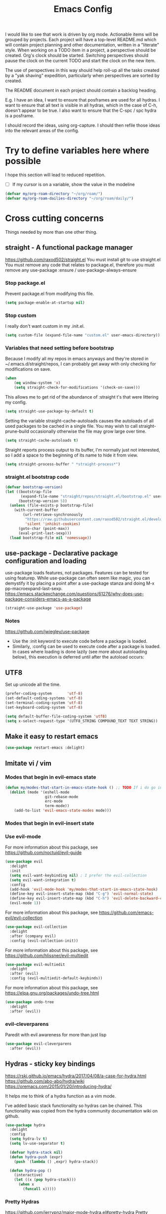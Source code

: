 #+TITLE: Emacs Config
#+PROPERTY: header-args            :noweb no-export :comments both :results silent :mkdirp no 
#+PROPERTY: header-args:emacs-lisp :tangle ~/.emacs.d/init.el 
I would like to see that work is driven by org mode.
Actionable items will be grouped by projects.
Each project will have a top-level README.md which will contain project planning and other documentation, written in a "literate" style.
When working on a TODO item in a project, a perspective should be created. Org's clock should be started. Switching perspectives should pause the clock on the current TODO and start the clock on the new item.

The use of perspectives in this way should help roll-up all the tasks created by a "yak shaving" expedition, particularly when perspectives are sorted by created.

The README document in each project should contain a backlog heading.

E.g. I have an idea, I want to ensure that posframes are used for all hydras. I want to ensure that all text is visible in all hydras, which in the case of C-h, doesn't appear to be true. I also want to ensure that the C-spc / spc hydra is a posframe.

I should record the ideas, using org-capture. I should then refile those ideas into the relevant areas of the config.

* Try to define variables here where possible
I hope this section will lead to reduced repetition.

- [ ] If my cursor is on a variable, show the value in the modeline

#+begin_src emacs-lisp
  (defvar my/org-roam-directory "~/org/roam/")
  (defvar my/org-roam-dailies-directory "~/org/roam/daily/")
#+end_src
* Cross cutting concerns
Things needed by more than one other thing.
** straight - A functional package manager
https://github.com/raxod502/straight.el
You must install git to use straight.el
You must remove any code that relates to package.el, therefore you must remove any use-package :ensure / use-package-always-ensure
*** Stop package.el
Prevent package.el from modifying this file.
#+begin_src emacs-lisp
  (setq package-enable-at-startup nil)
#+end_src
*** Stop custom
I really don't want custom in my .init.el.
#+begin_src emacs-lisp
  (setq custom-file (expand-file-name "custom.el" user-emacs-directory))
#+end_src
*** Variables that need setting before bootstrap
Because I modify all my repos in emacs anyways and they're stored in ~/.emacs.d/straight/repos, I can probably get away with only checking for modifications on save.
#+begin_src emacs-lisp
  (when
      (eq window-system 'x)
      (setq straight-check-for-modifications '(check-on-save)))
#+end_src

This allows me to get rid of the abundance of :straight t's that were littering my config.
#+begin_src emacs-lisp
  (setq straight-use-package-by-default t)
#+end_src

Setting the variable straight-cache-autoloads causes the autoloads of all used packages to be cached in a single file.
You may wish to call straight-prune-build occasionally otherwise the file may grow large over time.
#+begin_src emacs-lisp
  (setq straight-cache-autoloads t)
#+end_src

Straight reports process output to its buffer, I'm normally just not interested, so I add a space to the beginning of its name to hide it from view.
#+begin_src emacs-lisp
  (setq straight-process-buffer " *straight-process*")
#+end_src
*** straight.el bootstrap code
#+begin_src emacs-lisp
  (defvar bootstrap-version)
  (let ((bootstrap-file
         (expand-file-name "straight/repos/straight.el/bootstrap.el" user-emacs-directory))
        (bootstrap-version 5))
    (unless (file-exists-p bootstrap-file)
      (with-current-buffer
          (url-retrieve-synchronously
           "https://raw.githubusercontent.com/raxod502/straight.el/develop/install.el"
           'silent 'inhibit-cookies)
        (goto-char (point-max))
        (eval-print-last-sexp)))
    (load bootstrap-file nil 'nomessage))
#+end_src
** use-package - Declarative package configuration and loading
use-package loads features, not packages. Features can be tested for using featurep.
While use-package can often seem like magic, you can demystify it by placing a point after a use-package stanza and doing M-x pp-macroexpand-last-sexp.
https://emacs.stackexchange.com/questions/61276/why-does-use-package-considers-emacs-as-a-package
#+begin_src emacs-lisp
  (straight-use-package 'use-package)
#+end_src
*** Notes 
https://github.com/jwiegley/use-package
- Use the :init keyword to execute code before a package is loaded.
- Similarly, :config can be used to execute code after a package is loaded. In cases where loading is done lazily (see more about autoloading below), this execution is deferred until after the autoload occurs: 
** UTF8
Set up unicode all the time.
#+begin_src emacs-lisp
  (prefer-coding-system       'utf-8)
  (set-default-coding-systems 'utf-8)
  (set-terminal-coding-system 'utf-8)
  (set-keyboard-coding-system 'utf-8)

  (setq default-buffer-file-coding-system 'utf8)
  (setq x-select-request-type '(UTF8_STRING COMPOUND_TEXT TEXT STRING))
#+end_src
** COMMENT Posframe
Pop up a child frame at point, connected to its root window's buffer.
#+begin_src emacs-lisp
  (use-package posframe :delight)
#+end_src
** Make it easy to restart emacs
#+begin_src emacs-lisp
  (use-package restart-emacs :delight) 
#+end_src
** Imitate vi / vim
*** Modes that begin in evil-emacs state
#+begin_src emacs-lisp
  (defun my/modes-that-start-in-emacs-state-hook () ;; TODO If i do go into insert mode, esc should return to emacs mode instead of normal mode
    (dolist (mode '(eshell-mode
                    git-rebase-mode
                    erc-mode 
                    term-mode))
      (add-to-list 'evil-emacs-state-modes mode)))
#+end_src
*** Modes that begin in evil-insert state
*** Use evil-mode
For more information about this package, see https://github.com/noctuid/evil-guide
#+begin_src emacs-lisp
  (use-package evil
    :delight
    :init
    (setq evil-want-keybinding nil) ; I prefer the evil-collection
    (setq evil-want-integration t)
    :config
    (add-hook 'evil-mode-hook 'my/modes-that-start-in-emacs-state-hook)
    (define-key evil-insert-state-map (kbd "C-g") 'evil-normal-state)
    (define-key evil-insert-state-map (kbd "C-h") 'evil-delete-backward-char-and-join)
    (evil-mode 1))
#+end_src
For more information about this package, see https://github.com/emacs-evil/evil-collection
#+begin_src emacs-lisp
  (use-package evil-collection
    :delight
    :after (company evil)
    :config (evil-collection-init))
#+end_src
For more information about this package, see https://github.com/hlissner/evil-multiedit
#+begin_src emacs-lisp
  (use-package evil-multiedit
    :delight
    :after (evil)
    :config (evil-multiedit-default-keybinds))
#+end_src
For more information about this package, see https://elpa.gnu.org/packages/undo-tree.html
#+begin_src emacs-lisp
  (use-package undo-tree
    :delight
    :after (evil))
#+end_src
*** evil-cleverparens 
Paredit with evil awareness for more than just lisp
#+begin_src emacs-lisp
  (use-package evil-cleverparens
    :after (evil))
#+end_src
** Hydras - sticky key bindings
https://rski.github.io/emacs/hydra/2017/04/08/a-case-for-hydra.html
https://github.com/abo-abo/hydra/wiki
https://oremacs.com/2015/01/20/introducing-hydra/

It helps me to think of a hydra function as a vim mode.

I've added basic stack functionality so hydras can be chained. This functionality was copied from the hydra community documentation wiki on github.

#+begin_src emacs-lisp
  (use-package hydra 
    :delight
    :config
    (setq hydra-lv t)
    (setq lv-use-separator t)

    (defvar hydra-stack nil)
    (defun hydra-push (expr)
      (push `(lambda () ,expr) hydra-stack))

    (defun hydra-pop ()
      (interactive)
      (let ((x (pop hydra-stack)))
        (when x
          (funcall x)))))
#+end_src
*** COMMENT Hydra-posframe
https://github.com/jerrypnz/major-mode-hydra.el/issues/30
#+begin_src emacs-lisp
  (use-package hydra-posframe ;; NOTE: required hydra and posframe
    :straight (:type git :host github :repo "jerrypnz/hydra-posframe")
    :hook (after-init . hydra-posframe-enable))
#+end_src
*** Pretty Hydras
https://github.com/jerrypnz/major-mode-hydra.el#pretty-hydra
Pretty hydras is included with the major-mode-hydras feature.
Similar to the :mode-hydra keyword above, you can use :pretty-hydra keyword in use-package to create pretty hydras with commands autoloaded. 
Like :mode-hydra, it also supports omitting name and/or body. When the name is omitted, it defaults to <package>-hydra. 
**** Leader Hydra

*** Major Mode Hydras
https://github.com/jerrypnz/major-mode-hydra.el
As I use use-package, I can use the :mode-hydra keyword to create major mode hydras. 
#+begin_src emacs-lisp
  (use-package major-mode-hydra
    :custom
    (major-mode-hydra-invisible-quit-key "SPC")
    (major-mode-hydra-title-generator
	'(lambda (mode)
	   (s-concat "\n"
		     (s-repeat 10 " ")
		     (all-the-icons-icon-for-mode mode :v-adjust 0.05)
		     " "
		     (symbol-name mode)
		     " commands")))
    :bind
    ("M-SPC" . major-mode-hydra)
    )
#+end_src
*** Hydra definitions
Hydra definitions will be in 1 of 2 places. Here, or the respective mode use-package declaration.
**** Text scaling
#+begin_src emacs-lisp :noweb-ref hydra-text-scale
  (with-eval-after-load 'hydra
      (message "Defining text scale hydra")
      (defhydra my/hydra-text-scale (:color cyan)
        "scale text"
        ("j" text-scale-increase "in")
        ("k" text-scale-decrease "out")
        ("SPC" hydra-pop "back"))

      (with-eval-after-load 'major-mode-hydra
        (pretty-hydra-define+ my/hydra-leader ()
          ("Text"
           (("s" (progn 
                   (my/hydra-text-scale/body)
                   (hydra-push '(my/hydra-leader/body))) 
             "scale text"))))))
#+end_src
**** Misc
#+begin_src emacs-lisp :noweb-ref hydra-text-scale
  (with-eval-after-load 'hydra
      (message "Defining misc hydra")
      (defhydra my/hydra-misc (:color teal)
        "Misc"
        ("h" (find-file "~/Projects/home/emacs.org") "emacs.org")
        ("c" org-roam-capture "Capture")
)

      (with-eval-after-load 'major-mode-hydra
        (pretty-hydra-define+ my/hydra-leader ()
          ("Misc"
           (("v" (progn 
                   (my/hydra-misc/body)
                   (hydra-push '(my/hydra-leader/body))) 
             "Misc"))))))
#+end_src
**** Straight
#+begin_src emacs-lisp :noweb-ref hydra-straight-helper
  (with-eval-after-load 'hydra
    (message "Defining straight helper hydra")
      (defhydra hydra-straight-helper (:hint nil)
      "
      _c_heck all       |_f_etch all     |_m_erge all      |_n_ormalize all   |p_u_sh all
      _C_heck package   |_F_etch package |_M_erge package  |_N_ormlize package|p_U_sh package
      ----------------^^+--------------^^+---------------^^+----------------^^+------------||_q_uit||
      _r_ebuild all     |_p_ull all      |_v_ersions freeze|_w_atcher start   |_g_et recipe
      _R_ebuild package |_P_ull package  |_V_ersions thaw  |_W_atcher quit    |prun_e_ build"
      ("c" straight-check-all)
      ("C" straight-check-package)
      ("r" straight-rebuild-all)
      ("R" straight-rebuild-package)
      ("f" straight-fetch-all)
      ("F" straight-fetch-package)
      ("p" straight-pull-all)
      ("P" straight-pull-package)
      ("m" straight-merge-all)
      ("M" straight-merge-package)
      ("n" straight-normalize-all)
      ("N" straight-normalize-package)
      ("u" straight-push-all)
      ("U" straight-push-package)
      ("v" straight-freeze-versions)
      ("V" straight-thaw-versions)
      ("w" straight-watcher-start)
      ("W" straight-watcher-quit)
      ("g" straight-get-recipe)
      ("e" straight-prune-build)
      ("q" nil))

      (with-eval-after-load 'major-mode-hydra
	(pretty-hydra-define+ my/hydra-leader ()
	  ("Text"
	   (("S" (progn 
		   (hydra-straight-helper/body)
		   (hydra-push '(my/hydra-leader/body))) 
	     "Straight"))))))
#+end_src
**** Global org-mode
#+begin_src emacs-lisp
  (with-eval-after-load 'hydra
    (message "Defining global org mode hydra")
    (defhydra hydra-global-org (:color blue :hint nil)
      "
    Timer^^        ^Clock^         ^Capture^
    --------------------------------------------------
    s_t_art        _w_ clock in    _c_apture
     _s_top        _o_ clock out   _l_ast capture
    _r_eset        _j_ clock goto
    _p_rint
    "
      ("t" org-timer-start)
      ("s" org-timer-stop)
      ;; Need to be at timer
      ("r" org-timer-set-timer)
      ;; Print timer value to buffer
      ("p" org-timer)
      ("w" (org-clock-in '(4)))
      ("o" org-clock-out)
      ;; Visit the clocked task from any buffer
      ("j" org-clock-goto)
      ("c" org-capture)
      ("l" org-capture-goto-last-stored))

      (with-eval-after-load 'major-mode-hydra
	(pretty-hydra-define+ my/hydra-leader ()
	  ("Text"
	   (("o" (progn 
		   (hydra-global-org/body)
		   (hydra-push '(my/hydra-leader/body))) 
	     "Org"))))))
#+end_src
**** Help
#+begin_src emacs-lisp
  (with-eval-after-load 'all-the-icons
    (defvar my/help--title (all-the-icons-faicon "medkit" "Help" 1 -0.05))
                                          ; C-;     iedit-mode-toggle-on-function
    (pretty-hydra-define+ my/help (:foreign-keys warn :title my/help--title :quit-key "SPC")
      ("Help"
       (("H" help-for-help "Help for help")
        ("E" my/help-emacs/body "Learn more about Emacs")
        ("g" my/help-gnu "Learn more about Gnu")
        ("a" apropos-command)
        ("d" apropos-documentation)
        ("e" view-echo-area-messages)
        ("l" view-lossage))

       "Info"
       (("i" info)
        ("4" info-other-window "Info other window")
        ("K" Info-goto-emacs-key-command-node)
        ("F" Info-goto-emacs-command-node "Goto info node for command")
        ("S" info-lookup-symbol))

       "Help at point - something specific, normally with a default"
       (("c" describe-coding-system "Describe coding system")
        ("D" describe-input-method "Describe input method")
        ("c" describe-key-briefly)
        ("b" describe-bindings)
        ("f" describe-function)
        ("w" where-is)
        ("k" describe-key)
        ("m" describe-mode)
        ("o" describe-symbol)
        ("v" describe-variable)
        ("f" helpful-callable "callable")
        ("v" helpful-variable "variable")
        ("k" helpful-key "key")
        ("c" helpful-command "command")
        ("." helpful-at-point "thing at point")
        ("d" display-local-help "Get help at point"))))

      (pretty-hydra-define+ my/hydra-leader ()
        ("Help"
         (("h" (my/help/body)
           "Help")))))
    ;; RET     view-order-manuals
    ;; C-s     search-forward-help-for-help
#+end_src
**** Help for emacs
#+begin_src emacs-lisp
  (with-eval-after-load 'all-the-icons
    (defvar my/help-emacs--title (all-the-icons-fileicon "emacs" "Help - Emacs" 1 -0.05))

    (pretty-hydra-define+ my/help-gnu (:foreign-keys warn :title my/help-gnu--title :quit-key "SPC")
      ("Emacs"
       (("d" view-emacs-debugging "How to debug emacs")
        ("P" view-external-packages "Where to get packages")
        ("r" info-emacs-manual)
        ("P" describe-package)
        ("p" finder-by-keyword "Find packages matching a given keyword")
        ("L" describe-language-environment)
        ("h" view-hello-file)
        ("I" describe-input-method)
        ("s" describe-syntax)
        ("F" view-emacs-FAQ "FAQ")
        ("t" help-with-tutorial "Tutorial")
        ("n" view-emacs-news "News")
        ("p" view-emacs-problems "Info on known emacs problems")
        ("t" view-emacs-todo "Todos")))))
#+end_src
**** Help for gnu
#+begin_src emacs-lisp
  (with-eval-after-load 'all-the-icons
    (defvar my/help-gnu--title (all-the-icons-fileicon "gnu" "Help - Gnu" 1 -0.05))
  
    (pretty-hydra-define+ my/help-gnu (:foreign-keys warn :title my/help-gnu--title :quit-key "SPC")
      ("Gnu Project"
       (("e" about-emacs "About emacs")
        ("g" describe-gnu-project "Browse online information on the Gnu project")
        ("c" describe-copying "Describe copying")
        ("l" describe-distribution "How to get the latest emacs")
        ("w" describe-no-warranty "Warranty")))))
#+end_src
**** Get battery status
#+begin_src emacs-lisp
  (with-eval-after-load 'major-mode-hydra
    (pretty-hydra-define+ my/hydra-leader ()
      ("Battery"
       (("b" (battery)
	 "Show battery status")))))
#+end_src
**** emacs-guix
#+begin_src emacs-lisp
  (with-eval-after-load 'major-mode-hydra
    (pretty-hydra-define+ my/hydra-leader ()
      ("Guix"
       (("g" (guix-popup)
	 "Guix")))))
#+end_src
**** Notes
***** Quick Capture
An inbox for reminders of ideas or meetings that will be processed later on, or trashed.

| Add a note to a file           | org-roam-find-file        |
| Force db cache refresh         | org-roam-db-rebuild-cache |
| Link to another org document   | org-roam-insert           |
| Show backlinks to current note | org-roam                  |
| Visualize links                |                           |
| Add tag                        |                           |
| Add title                      |                           |
***** Permanent Notes 
****** Literature notes
Brief annotations on a particular source, there's a link between the source and the note.
****** Concept notes
These are independent notes, they need to be self-explanatory and detailed.

** Help
https://github.com/Wilfred/helpful
Helpful is an alternative to the built-in Emacs help that provides much more contextual information.
#+begin_src emacs-lisp
  (use-package helpful
    :delight
    :custom
    (counsel-describe-function-function #'helpful-callable)
    (counsel-describe-variable-function #'helpful-variable)
    :bind
    ([remap describe-function] . counsel-describe-function)
    ([remap describe-command] . helpful-command)
    ([remap describe-variable] . counsel-describe-variable)
    ([remap describe-key] . helpful-key)
    :pretty-hydra
    ((:color teal :quit-key "SPC")
     ("Helpful"
      ()))
    :bind ("C-h" . my/help/body))
#+end_src
** Keybinding
Use M-x describe-personal-keybindings to see keybindings set by init.el
*** Get ESC to behave consistently
#+begin_src emacs-lisp
  (global-set-key (kbd "<escape>") 'keyboard-escape-quit)
#+end_src
*** Which-key
#+begin_src emacs-lisp
  (use-package which-key
    :delight
    :config
    (setq which-key-idle-delay 0)
    (which-key-mode))
#+end_src
**** COMMENT Which-key-posframe
#+begin_src emacs-lisp
  (use-package which-key-posframe
    :config
    (which-key-posframe-mode)
    (setq which-key-posframe-poshandler 'posframe-poshandler-window-center))
#+end_src
*** General.el for key bindings
- [ ] Pressing enter on any kind of link, should follow the link, in an other window

This library plays well with evil and use-package
#+begin_src emacs-lisp
  (use-package general 
    :delight
    :config 
    (general-evil-setup t)

    (with-eval-after-load 'all-the-icons
        (defvar my/hydra-leader--title (all-the-icons-faicon "medkit" "Leader" 1 -0.05)))

    (pretty-hydra-define+ my/hydra-leader
      (:title my/hydra-leader--title :color teal :quit-key "SPC")
      ("Xref"
       (("q" hydra-pop "exit")
        ("." xref-find-definitions "Jump to definition"))))

    (general-define-key "s-SPC" 'my/hydra-leader/body)
    (mmap "SPC" 'my/hydra-leader/body)

    ;; (general-create-definer my/leader-key-def
    ;;   :keymaps '(normal insert visual emacs) 
    ;;   :prefix "SPC" 
    ;;   :global-prefix "C-SPC")

    ;; (my/leader-key-def
    ;;   ;"a" '(:ignore t :which-key "app")
    ;;   ;"b" '(:ignore t :which-key "bookmark")
    ;;   ;"c" '(:ignore t :which-key "code")
    ;;   ;"h" '(:ignore t :which-key "help")
    ;;   ;"p" '(:ignore t :which-key "project")
    ;;   "t" '(:ignore t :which-key "toggle")
    ;;   ;"v" '(:ignore t :which-key "version")
    ;;   ;"w" '(:ignore t :which-key "window") ;; TODO direct me to ctrl+w
    ;;   )
    )
#+end_src
*** Key chords
#+begin_src emacs-lisp
  (use-package key-chord
    :config
    (key-chord-mode 1)
    (key-chord-define-global "  " 'my/hydra-leader/body))
#+end_src
** Various completion functionality
https://writequit.org/denver-emacs/presentations/2017-04-11-ivy.html
https://company-mode.github.io
*** Company
Modular in-buffer completion framework.
#+begin_src emacs-lisp
  (use-package company
    :config (global-company-mode))
#+end_src
**** Company-box
A company front-end with icons
https://github.com/sebastiencs/company-box
#+begin_src emacs-lisp
  (use-package company-box 
    :hook (company-mode . company-box-mode))
#+end_src
**** COMMENT Company-posframe
https://github.com/tumashu/company-posframe
#+begin_src emacs-lisp
  (use-package company-posframe
    :hook (company-mode . company-posframe-mode) 
    :config (company-posframe-mode 1))
#+end_src
*** DONE [#B] Ivy, a generic completion mechanism for Emacs.
Ivy is for quick and easy selection from a list.
#+begin_src emacs-lisp
  (use-package ivy
    :delight
    :bind (("C-s" . swiper)
           :map ivy-minibuffer-map
           ("TAB" . ivy-alt-done)
           ("C-j" . ivy-next-line)
           ("C-k" . ivy-previous-line)
           ("C-l" . ivy-alt-done)
           :map ivy-switch-buffer-map
           ("C-d" . ivy-switch-buffer-kill)
           ("C-k" . ivy-previous-line)
           ("C-l" . ivy-done)
           :map ivy-reverse-i-search-map
           ("C-d" . ivy-reverse-i-search-kill)
           ("C-k" . ivy-previous-line))
    :custom
    (ivy-use-virtual-buffers t) ; is this interfering with perspective https://github.com/nex3/perspective-el/issues/10
    (ivy-count-format "(%d/%d) ")
    (ivy-height 25)
    :config
    (ivy-mode 1))
#+end_src

**** COMMENT Ivy-Posframe
https://github.com/tumashu/ivy-posframe
#+begin_src emacs-lisp
  (use-package ivy-posframe
    :config
    (setq ivy-posframe-height-alist '((swiper . 10)
                                      (t . 20)))
    (setq ivy-posframe-parameters '((left-fringe . 1)
                                    (right-fringe . 1)))
    (setq ivy-posframe-display-functions-alist
          '((swiper . ivy-posframe-display-at-point)
            (complete-symbol . ivy-posframe-display-at-point)
            (counsel-M-x . ivy-posframe-display-at-frame-center)
            (t . ivy-posframe-display)))
    (ivy-posframe-mode 1))
#+end_src

**** Ivy-Rich
https://github.com/Yevgnen/ivy-rich
- all-the-icons-ivy-rich-mode depends on ivy-rich and respects ivy-rich-mode.
- To display icons correctly, you should run M-x all-the-icons-install-fonts to install the necessary fonts.
- For better performance, enable all-the-icons-ivy-rich-mode before ivy-rich-mode .
- Enable other packages like counsel-projectile before enabling all-the-icons-ivy-rich-mode.
#+begin_src emacs-lisp
  (use-package all-the-icons-ivy-rich
    :delight
    :after (ivy all-the-icons counsel-projectile)
    :config 
    ;; Slow Rendering
    ;; If you experience a slow down in performance when rendering multiple icons simultaneously,
    ;; you can try setting the following variable
    (setq inhibit-compacting-font-caches t) ; May enlarge emacs memory footprint
    (all-the-icons-ivy-rich-mode 1))

  (use-package ivy-rich
    :delight
    :after (all-the-icons-ivy-rich)
    :hook (ivy-mode . ivy-rich-mode)
    :custom
    (ivy-rich-modify-columns
     'ivy-switch-buffer
     '((ivy-rich-switch-buffer-size (:align right))
       (ivy-rich-switch-buffer-major-mode (:width 20 :face error)))))
#+end_src
*** FIXME Counsel, a collection of Ivy-enhanced versions of common Emacs commands.
https://oremacs.com/2015/04/09/counsel-completion/
Counsel lives in the same repository as swiper and uses ivy too
Counsel provides some useful commands that work with ivy
- Complete Elisp at point with counsel-el.
- Complete Clojure at point with counsel-clj.
- Open a git-managed file with counsel-git.
- Describe an Elisp variable with counsel-describe-variable.
- Describe an Elisp function with counsel-describe-function.
- Look up an Elisp symbol in the info with counsel-info-lookup-symbol.
- Insert a Unicode character at point with counsel-unicode-char.
#+begin_src emacs-lisp 
  (use-package counsel
    :demand t
    :delight
    :hook (after-init . counsel-mode)
    :config (counsel-mode 1)
    :bind (;("C-h f" . counsel-describe-function)
           ;("C-h l" . counsel-find-library)
           ;("C-h u" . counsel-unicode-char)
           ;("C-h v" . counsel-describe-variable)
           ;("C-h s" . counsel-info-lookup-symbol) ; These now need adding to the helpful hydra
           ("M-x" . counsel-M-x)
           ("C-x C-f" . counsel-find-file)
           ("M-J" . counsel-switch-buffer)
           ("s-`" . counsel-linux-app)
           :map minibuffer-local-map ("C-r" . counsel-minibuffer-history)))
#+end_src
*** DONE Search
**** DONE Buffers -> Swiper, any ivy enhanced alternative to isearch
http://pragmaticemacs.com/emacs/dont-search-swipe/
#+begin_src emacs-lisp 
  (use-package swiper
    :delight
    :after (ivy)
    :bind (("C-s" . swiper)
           ("C-r" . swiper)))
#+end_src
**** DONE Filesystem
Search and replace
https://sam217pa.github.io/2016/09/11/nuclear-power-editing-via-ivy-and-ag/
http://blog.binchen.org/posts/use-wgrep-and-evil-to-replace-text-efficiently.html
#+begin_src emacs-lisp 
  (use-package ag :delight)
  (use-package wgrep :delight)
#+end_src
** UI modifications
One thing I need to consider is whether changing themes in the middle of a session impacts the rest of my UI choices
*** Line highlight
#+begin_src emacs-lisp 
  (global-hl-line-mode 1)
  (set-face-attribute 'hl-line nil 
                      :box t
                      :inverse-video nil
                      :weight 'ultra-bold)
#+end_src
*** Font
These files are needed when running guix.
#+begin_src shell
  guix install font-abattis-cantarell
  fc-list
  fc-cache -f -v
#+end_src

These fonts suit me currently.
#+begin_src emacs-lisp
    (when
        (eq window-system 'x)

      (set-face-attribute 'default nil        :font "Noto Mono" :height 110)
      (set-face-attribute 'fixed-pitch nil    :font "Noto Mono" :height 110)
      (set-face-attribute 'variable-pitch nil :font "Cantarell" :height 160 :weight 'regular)

      (use-package unicode-fonts
        :delight
        :config
        (unicode-fonts-setup)
        ; (set-fontset-font "fontset-default" nil "DejaVu Sans Mono" nil 'append)
        ; (set-face-attribute 'default nil :family "DejaVu")
        ; (set-fontset-font "fontset-startup" nil "DejaVu Sans Mono" nil 'append)
        ))

    (when
        (eq window-system 'w32)

      (set-face-attribute 'default nil        :font "Noto Mono" :height 110)
      (set-face-attribute 'fixed-pitch nil    :font "Noto Mono" :height 110)
      (set-face-attribute 'variable-pitch nil :font "-outline-Noto Serif Thin-thin-normal-normal-serif-*-*-*-*-p-*-iso10646-1" :height 160)

      (use-package unicode-fonts
        :delight
        :config
        (unicode-fonts-setup)
        ;(set-fontset-font "fontset-default" nil "-outline-Consolas-normal-r-normal-normal-14-97-96-96-c-*-iso8859-1" nil 'append)
        ;(set-face-attribute 'default nil :family "Consolas")
        ;(set-fontset-font "fontset-startup" nil "-outline-Consolas-normal-r-normal-normal-14-97-96-96-c-*-iso8859-1" nil 'append)
  ))
#+end_src
*** Theme
#+begin_src emacs-lisp
  (use-package doom-themes
    :delight
    :config
    (load-theme 'whiteboard t)
    ; (load-theme 'doom-snazzy t)
    ; (load-theme 'doom-manegarm t)
    (with-eval-after-load 'general
      (pretty-hydra-define+ my/hydra-leader ()
	("Theme"
	 (("t" counsel-load-theme "Try a theme"))))))
    ;:bind ("C-T" . doom-themes-hydra/body)
    ;:pretty-hydra
    ;((:color teal :quit-key "SPC")
    ; ("Theme"
    ;  (("t" counsel-load-theme "Try a theme"))
    ;  )))
    ;; (defvar my/theme--title (all-the-icons-faicon "medkit" "Theme" 1 -0.05))
    ;; (pretty-hydra-define my/theme (:foreign-keys warn :title my/theme--title :quit-key "SPC")
    ;;   ("Theme"
    ;;    (("t" counsel-load-theme "Try a theme")))))
#+end_src
**** Some additional themes for smart-modeline to use later
***** smart modeline atom one dark theme
#+begin_src emacs-lisp
  (use-package smart-mode-line-atom-one-dark-theme)
#+end_src
***** solarized-theme
#+begin_src emacs-lisp
  (use-package solarized-theme)
#+end_src
***** smart modeline powerline theme
#+begin_src emacs-lisp
  (use-package smart-mode-line-powerline-theme)
#+end_src
*** Modeline
**** smart modeline
#+begin_src emacs-lisp
  (use-package smart-mode-line
    :config
    (setq sml/no-confirm-load-theme t)
    (setq sml/theme 'respectful)
    (sml/setup))
#+end_src
**** mini modeline
https://github.com/kiennq/emacs-mini-modeline
#+begin_src emacs-lisp
  (use-package mini-modeline
    :after smart-mode-line
    :custom
    (mini-modeline-echo-duration 5)
    (mini-modeline-right-padding 1)
    :config
    (defvaralias 'mini-modeline-frame 'exwm-workspace--current)
    (setq mini-modeline-r-format
          '("%e" ; (:eval (number-to-string (winum-get-number)))
                 ; " "
                 ; evil-mode-line-tag
                 ; " "
                 ; mode-line-modified
                 ; mode-line-buffer-identification
                 ; " "
                 ; mode-line-position
                 (:eval (nyan-create))
                 (:eval
                  (if (featurep 'perspective)
                      (persp-current-name)
                    "neverland"))
                 ;(:eval (symbol-name major-mode))
                 ; "   "
                 ; (:eval (magit-get-current-branch))
                 ; "   "
                 ; (:eval (format-time-string "%l:%M%P"))
                 )
          mini-modeline-l-format nil)
    (mini-modeline-mode t))
#+end_src
**** COMMENT Doom
I like doom modeline https://seagle0128.github.io/doom-modeline/
#+begin_src emacs-lisp 
  (use-package doom-modeline
    :delight
    :init
    (defun my/setup-custom-doom-modeline ()
      (message "MyDOOM")
      (doom-modeline-def-modeline 'my-simple-line
        '(bar)
        '(bar))
      (doom-modeline-set-modeline 'my-simple-line 1))
    (add-hook 'doom-modeline-mode-hook 'my/setup-custom-doom-modeline)
    (doom-modeline-mode 1)
    :custom
    (doom-modeline-height 30)
    (doom-modeline-bar-width 5)
    :config
  )
#+end_src
*** Minibuffer
**** DONE eldoc-mode shows documentation in the minibuffer when writing code
http://www.emacswiki.org/emacs/ElDoc
#+begin_src emacs-lisp
  (add-hook 'emacs-lisp-mode-hook 'turn-on-eldoc-mode)
  (add-hook 'lisp-interaction-mode-hook 'turn-on-eldoc-mode)
  (add-hook 'ielm-mode-hook 'turn-on-eldoc-mode)
#+end_src
*** Nyan-mode
Just a little bit of fun, but way cooler than a scrollbar :)
#+begin_src emacs-lisp
    (use-package nyan-mode
      :delight
      :custom (nyan-wavy-trail 't)
      :config 
      (nyan-mode)
      (nyan-start-animation))
#+end_src
*** Free as much screen real-estate as possible
It's fine, the tooltip can stay, it'll display in the echo area.
#+begin_src emacs-lisp
  (tooltip-mode t)
#+end_src
I don't need scrollbars, I have nyan mode
#+begin_src emacs-lisp
  (scroll-bar-mode -1)
#+end_src
Bye bye pretty button bar, I prefer M-`
#+begin_src emacs-lisp
  (tool-bar-mode -1)
#+end_src
As above
#+begin_src emacs-lisp
  (menu-bar-mode 0) ; so long file -> menu
#+end_src
*** Bell
I'm not a big fan of noise, but I do like the visible bell
#+begin_src emacs-lisp
  (setq visible-bell t)
  (setq ring-bell-function nil) ; I wonder what other people are doing with this setting?
#+end_src
*** Cursor blinking
I find a blinking cursor can be distracting
#+begin_src emacs-lisp 
  (blink-cursor-mode 0)
#+end_src
*** Dialog boxes
I don't think dialog boxes are my style.
#+begin_src emacs-lisp
  (setq use-dialog-box nil)
#+end_src
*** Frame transparency
#+begin_src emacs-lisp
  (set-frame-parameter (selected-frame) 'alpha '(100 . 100))
  (add-to-list 'default-frame-alist '(alpha . (100 . 100)))
  (set-frame-parameter (selected-frame) 'fullscreen 'maximized)
  (add-to-list 'default-frame-alist '(fullscreen . maximized))
#+end_src
*** Icons
#+begin_src emacs-lisp
  (use-package all-the-icons
    :delight)
#+end_src
*** Line numbers
I prefer line numbers in most modes for pair programming etc.
#+begin_src emacs-lisp
  (global-display-line-numbers-mode t)
  (dolist (mode '(org-mode-hook
                  term-mode-hook
                  erc-mode-hook
                  help-mode-hook
                  speedbar-mode-hook
                  special-mode-hook
                  Info-mode-hook
                  vterm-mode-hook
                  eshell-mode-hook))
    (add-hook mode (lambda () (display-line-numbers-mode 0))))
#+end_src

#+begin_src emacs-lisp
  (defun my/hide-line-numbers (orig-fun &rest args)
    "Hide line numbers function used to be wrapped around sidebar tree buffer view."
    (display-line-numbers-mode 0)
    (apply orig-fun args))

  (defun my/show-line-numbers (orig-fun &rest args)
    "Show line numbers function used to be wrapped around sidebar tree buffer view."
    (display-line-numbers-mode 1)
    (apply orig-fun args))

  (advice-add
   'org-sidebar-tree-view-buffer
   :around
   #'my/hide-line-numbers)
#+end_src
*** Parenthesis colour matching
#+begin_src emacs-lisp 
  (use-package rainbow-delimiters
    :delight
    :hook (prog-mode . rainbow-delimiters-mode))
#+end_src
*** Highlight s-exp
https://github.com/daimrod/highlight-sexp
#+begin_src emacs-lisp 
  (use-package highlight-sexp
    :delight
    :custom ((hl-sexp-background-color "#dcdcdc")
             (hl-sexp-foreground-color 'nil)
             (hl-sexp-face 'nil))
    :hook (prog-mode . highlight-sexp-mode))
#+end_src
*** Scrolling
One line at a time.
#+begin_src emacs-lisp
  (setq mouse-wheel-scroll-amount '(1 ((shift) . 1)))
#+end_src
Don't accelerate scrolling
#+begin_src emacs-lisp
  (setq mouse-wheel-progressive-speed nil)
#+end_src
Scroll window under mouse
#+begin_src emacs-lisp
  (setq mouse-wheel-follow-mouse 't)
#+end_src
Keyboard scroll one line at a time
#+begin_src emacs-lisp
  (setq scroll-step 1)
#+end_src
*** yes/no => y/n
Kiss, right?
#+begin_src emacs-lisp
  (fset 'yes-or-no-p 'y-or-n-p)
#+end_src
*** COMMENT Posframe
Postframe can popup a frame at point.
#+begin_src emacs-lisp
  (use-package posframe)
#+end_src
** Run Emacs as a server
It also seems that due to a timing issue, it is best to run server-start after persp-mode is turned on
#+begin_src emacs-lisp
(with-eval-after-load 'perspective
  (add-hook 'persp-switch-hook #'server-start))
#+end_src
** Don't litter!
https://github.com/emacscollective/no-littering
#+begin_src emacs-lisp
  (use-package no-littering
    :config
    (setq auto-save-file-name-transforms
          `((".*" ,(no-littering-expand-var-file-name "auto-save/") t))))
#+end_src
** Recentf - Keep track of recently opened files
Recentf is a minor mode that builds a list of recently opened files. This list is is automatically saved across sessions on exiting Emacs - you can then access this list through a command or the menu.

#+begin_src emacs-lisp
  (require 'recentf)
  (add-to-list 'recentf-exclude no-littering-var-directory)
  (add-to-list 'recentf-exclude no-littering-etc-directory)
  (setq recentf-auto-cleanup 'never) ;; disable before we start recentf!
  (recentf-mode 1)
  (setq recentf-max-menu-items 100)
  (setq recentf-max-saved-items 100)
  (global-set-key "\C-x\ \C-r" 'recentf-open-files)
  (run-at-time nil (* 5 60) 'recentf-save-list)
#+end_src
* Major mode configuration
** Emacs Lisp
#+begin_src emacs-lisp
  (major-mode-hydra-define+ emacs-lisp-mode nil
    ("Eval"
     (("b" eval-buffer "buffer")
      ("e" eval-defun "defun")
      ("r" eval-region "region"))
     "REPL"
     (("I" ielm "ielm"))
     "Test"
     (("t" ert "prompt")
      ("T" (ert t) "all")
      ("F" (ert :failed) "failed"))
     "Doc"
     (("d" helpful-at-point "thing-at-pt")
      ("f" describe-function "function")
      ("v" describe-variable "variable")
      ("i" info-lookup-symbol "info lookup"))))
#+end_src
** PDF tools
https://github.com/politza/pdf-tools
http://pragmaticemacs.com/emacs/view-and-annotate-pdfs-in-emacs-with-pdf-tools/
#+begin_src emacs-lisp
  (use-package pdf-tools
    :delight
    ; :straight `,(if (eq window-system 'x) '(:type built-in) 't)
    :straight (:type built-in)
    :magic ("%PDF" . pdf-view-mode)
    :config
    ;; initialise
    (pdf-tools-install :no-query)
    ;; open pdfs scaled to fit page
    (setq-default pdf-view-display-size 'fit-page)
    ;; automatically annotate highlights
    (setq pdf-annot-activate-created-annotations t)
    ;; use normal isearch
    (define-key pdf-view-mode-map (kbd "C-s") 'isearch-forward))
#+end_src
** CSV mode
https://elpa.gnu.org/packages/csv-mode.html
#+begin_src emacs-lisp
  (use-package csv-mode
    :delight
    ;:straight (:type built-in)
  )
#+end_src
* Minor mode configuration
** Perspective.el
 The most important thing when working on multiple things is to maintain perspective!
 https://github.com/nex3/perspective-el
 #+begin_quote
 Each perspective has its own buffer list and its own window layout. This makes it easy to work on many separate projects without getting lost in all the bffers. Switching to a perspective activates its window configuration, and when in a perspective, only its buffers are available (by default).

 Each emacs frame has a distinct list of perspectives.

 Perspective supports saving its state to a file, so long-lived work sessions may be saved and recovered as needed.
 #+end_quote

 #+begin_src emacs-lisp
   (use-package perspective
     :bind-keymap ("C-c p" . perspective-map)
     :delight
     :custom
     (persp-sort 'created)
     (persp-interactive-completion-function 'ivy-completing-read) ; breaks persp-sort
     (persp-state-default-file "perspective")
     :init
     ;(add-hook 'before-init-hook #'persp-state-load)
     :config
     (require 'bs)
     (persp-mode) ; To activate perspective use (persp-mode). This creates a single default main perspective
     (add-hook 'kill-emacs-hook #'persp-state-save)
     :bind (("C-x C-b" . (lambda (arg)
                           (interactive "P")
                           (if (fboundp 'persp-bs-show)
                               (persp-bs-show arg)
                             (bs-show "all")))) ; If given a prefix, show all
            ("C-x b" . persp-counsel-switch-buffer) ; counsel shows a preview of the buffer to switch to
            ("C-x k" . persp-kill-buffer*)))
 #+end_src
*** Something recommended by perspective
 #+begin_src emacs-lisp
   (setq display-buffer-alist
         '((".*" (display-buffer-reuse-window display-buffer-same-window))))

   (setq display-buffer-reuse-frames t)         ; reuse windows in other frames
   (setq even-window-sizes nil)                 ; display-buffer: avoid resizing
 #+end_src
* EmacSQL
https://github.com/skeeto/emacsql
#+begin_src emacs-lisp
  (use-package emacsql
    :delight
    :straight (:built-in t))
#+end_src
#+begin_src emacs-lisp
  (use-package emacsql-sqlite
    :delight
    :straight (:built-in t))
#+end_src
* Git / version management / magit
https://lists.gnu.org/archive/html/emacs-devel/2016-01/msg01802.html
#+begin_src emacs-lisp 
  (use-package magit
    :delight
    :custom (magit-display-buffer-function #'magit-display-buffer-same-window-except-diff-v1)
    :config
    (start-process "git-fsck" nil "git" "git" "config" "--global" "transfer.fsckObjects" "true") 
    ;(start-process "git-config-email" nil "git" "git" "config" "--global" "user.email" "user@example.com") 
    ;(start-process "git-config-email" nil "git" "git" "config" "--global" "user.name" "user")
    ;(my/leader-key-def "m" '(magit :which-key "magit"))

    (with-eval-after-load 'general
      (pretty-hydra-define+ my/hydra-leader ()
	("Magit"
	 (("m" (magit-status)
	   "Status"))))))
#+end_src
** TODO Forge
[ ] Ensure forge is loaded from guix on guix systems
https://github.com/magit/forge
#+begin_src emacs-lisp
  (use-package forge 
    :delight
    ;:straight (:built-in t)
    :after (magit)) ; create a token on github and put it in .authinfo
#+end_src
** TODO evil-magit
#+begin_src emacs-lisp
  ; (use-package evil-magit :after magit)
#+end_src
** TODO ghub
#+begin_src emacs-lisp
  ; (use-package ghub
  ; )
#+end_src
** TODO magit-todos
* Projects / Projectile / Play nicely with projects
https://docs.projectile.mx/en/latest/
#+begin_src emacs-lisp 
  (use-package projectile
    :bind-keymap ("C-c P" . projectile-command-map)
    :delight
    :custom ((projectile-completion-system 'ivy))
    :init
    (when (file-directory-p "~/projects")
      (setq projectile-project-search-path '("~/projects")))

    (when (eq (framep-on-display) 'w32)
      (setq projectile-project-search-path '("c:/projects")))

    (setq projectile-switch-project-action #'projectile-dired)
    :config (projectile-mode))

#+end_src
#+begin_src emacs-lisp
  (use-package counsel-projectile
    :delight
    :after (counsel projectile)
    :config (counsel-projectile-mode))
#+end_src
** DONE If I switch projects, all the workspaces should reflect that too
And the window focus and the buffer positions etc.
https://github.com/bbatsov/persp-projectile
#+begin_src emacs-lisp
  (use-package persp-projectile
    :delight
    :after (perspective projectile)
    ;:config (persp-mode)
)
#+end_src
* configure projectile, perspective, persp-projectile and maybe shackle too.
* Org-mode
#+begin_src emacs-lisp
  (use-package org
    :delight
    :straight (:type built-in)
    :preface
    (defun my/org-mode-setup ()
      (org-indent-mode) ; indent text according to outline structure
      (variable-pitch-mode 1) ; UI - use variable pitch fonts
      (auto-fill-mode 0) ; don't automatically break lines exceeding current-fill-column
      (visual-line-mode 1) ; instead of breaking lines exceeding current-fill-column, visually wrap them
      <<faces-org>>
      <<org-agenda-files>>
      <<org-refile-targets>>
      )
    :hook ((org-mode . my/org-mode-setup))
    ;:mode "\\.org\\'"
    :mode-hydra 
    (org-mode
     ("Clock"
      (("t" org-timer-start)
       ("s" org-timer-stop)
       ;; Need to be at timer
       ("r" org-timer-set-timer)
       ;; Print timer value to buffer
       ("p" org-timer)
       ("w" (org-clock-in '(4)))
       ("o" org-clock-out)
       ;; Visit the clocked task from any buffer
       ("j" org-clock-goto)
       ("c" org-capture)
       ("l" org-capture-goto-last-stored))))
    :custom
    (org-catch-invisible-edits 'smart)
    <<custom-org-babel>>
    <<custom-org-ui>>
    <<custom-org-diary>>
    <<custom-org-notes>>
  )
#+end_src
** TODO [#A] org-roam
https://www.orgroam.com/manual.html
Installation
#+begin_src emacs-lisp
  (use-package org-roam
    :delight
    :init (setq org-roam-directory my/org-roam-directory)
    :hook (after-init . org-roam-mode)
    :config
    (setq org-roam-dailies-directory my/org-roam-dailies-directory)
  
    <<org-roam-daily-templates>>
    (make-org-roam-doctor-checker
     :name 'org-roam-doctor-broken-links
     :description "Fix broken links."
     :actions '(("d" . ("Unlink" . org-roam-doctor--remove-link))
                ("r" . ("Replace link" . org-roam-doctor--replace-link))
                ("R" . ("Replace link (keep label)" . org-roam-doctor--replace-link-keep-label)))))
#+end_src
*** I'll need a way for quickly capturing ideas.
- [ ] https://takeonrules.com/2020/12/08/revisiting-hydra-menu-for-org-roam-lookup-in-emacs/
Progfolio/doct

Everything starts with an idea.
I can either use org-capture (org)Capture
or, (org-roam)Daily-notes
Either way, this will be an inbox for processing later. In a gtd sense.
I'm going to lean towards using org-roam for things like capture templates.
#+begin_src emacs-lisp :noweb-ref org-roam-daily-templates
  (setq org-roam-dailies-capture-templates
        '(("d" "default" entry
           #'org-roam-capture--get-point
           "* %?"
           :file-name "daily/%<%Y-%m-%d>"
           :head "#+title: %<%Y-%m-%d>\n\n")
          ("m" "meeting" entry
           #'org-roam-capture--get-point
           "* %?"
           :file-name "daily/%<%Y-%m-%d>"
           :head "#+meeting: %<%Y-%m-%d>\n"
           :olp ("Meeting notes"))
          ("l" "lab" entry
           #'org-roam-capture--get-point
           "* %?"
           :file-name "daily/%<%Y-%m-%d>"
           :head "#+title: %<%Y-%m-%d>\n"
           :olp ("Lab notes"))
          ("j" "journal" entry
           #'org-roam-capture--get-point
           "* %?"
           :file-name "daily/%<%Y-%m-%d>"
           :head "#+title: %<%Y-%m-%d>\n"
           :olp ("Journal"))))
#+end_src
  
*** I'll need a way for Permanently storing notes 
Permanent notes are split into 2 categories
- literature notes
- concept notes
*** 

** DONE Agenda / Super Agenda
*** TODO [#A] These are the files that are used to build the agenda
https://orgmode.org/manual/Agenda-Files.html#Agenda-Files
The files to be used for the agenda display
#+begin_src emacs-lisp :noweb-ref org-agenda-files
  (setq org-agenda-files
        (append 
         '("~/org/agenda")
         `(,my/org-roam-directory)
         `(,my/org-roam-dailies-directory)
         (file-expand-wildcards "~/Projects/*/*.org") ;FIXME, projects will differ on other boxes, link this to projectile instead of hard-coding
         (file-expand-wildcards "~/*/*.org")))
#+end_src
*** TODO Diary file
Name of the file in which one's personal diary of dates is kept.
   File to which to add new entries with the ‘i’ key in agenda and calendar.
#+begin_src emacs-lisp :noweb-ref custom-org-diary :tangle no
  (org-agenda-diary-file "~/org/diary")
#+end_src
*** TODO org-super-agenda
This does not collect items, it only groups items that are collected by Org Agenda or org-ql
https://github.com/alphapapa/org-super-agenda
https://github.com/alphapapa/org-super-agenda/blob/master/examples.org
#+begin_src emacs-lisp
  (use-package org-super-agenda
    :delight
    ;:hook (org-mode . org-super-agenda-mode)
    :custom
    (org-super-agenda-groups
     '(;; Each group has an implicit boolean OR operator between its selectors.
       (:name "Today"  ; Optionally specify section name
              :time-grid t  ; Items that appear on the time grid
              :todo "TODAY")  ; Items that have this TODO keyword
       (:name "Important"
              ;; Single arguments given alone
              :tag "bills"
              :priority "A")
       ;; Set order of multiple groups at once
       (:order-multi (2 (:name "Shopping in town"
                               ;; Boolean AND group matches items that match all subgroups
                               :and (:tag "shopping" :tag "@town"))
                        (:name "Food-related"
                               ;; Multiple args given in list with implicit OR
                               :tag ("food" "dinner"))
                        (:name "Personal"
                               :habit t
                               :tag "personal")
                        (:name "Space-related (non-moon-or-planet-related)"
                               ;; Regexps match case-insensitively on the entire entry
                               :and (:regexp ("space" "NASA")
                                             ;; Boolean NOT also has implicit OR between selectors
                                             :not (:regexp "moon" :tag "planet")))))
       ;; Groups supply their own section names when none are given
       (:todo "WAITING" :order 8)  ; Set order of this section
       (:todo ("SOMEDAY" "TO-READ" "CHECK" "TO-WATCH" "WATCHING")
              ;; Show this group at the end of the agenda (since it has the
              ;; highest number). If you specified this group last, items
              ;; with these todo keywords that e.g. have priority A would be
              ;; displayed in that group instead, because items are grouped
              ;; out in the order the groups are listed.
              :order 9)
       (:priority<= "B"
                    ;; Show this section after "Today" and "Important", because
                    ;; their order is unspecified, defaulting to 0. Sections
                    ;; are displayed lowest-number-first.
                    :order 1)
       ;; After the last group, the agenda will display items that didn't
       ;; match any of these groups, with the default order position of 99
       :config
       (org-super-agenda-mode)
  )))
#+end_src
** TODO Re-filing
#+begin_src emacs-lisp :noweb-ref org-refile-targets
  (setq org-refile-targets
        '((nil :maxlevel . 1)
          (org-agenda-files :maxlevel .1)))
#+end_src
** TODO Export
** TODO Modules
** TODO org-noter
#+begin_src emacs-lisp
  (use-package org-noter
    :delight)
#+end_src
*** TODO Notes
#+begin_src emacs-lisp :noweb-ref custom-org-notes :tangle no
  (org-agenda-default-notes-file "~/org/notes")
#+end_src
** TODO org-babel
*** DONE Don't confirm
#+begin_src emacs-lisp
  (setq org-confirm-babel-evaluate nil)
#+end_src
*** TODO Languages
I'd like to be able to see results from shell scripts etc. in my org buffers
#+begin_src emacs-lisp :noweb-ref custom-org-babel :tangle no
  (org-babel-load-languages
   '(
     ;; (Awk . t)
     ;; (C . t)
     ;; (Ditaa . t)
     ;; (Dot . t)
     (emacs-lisp . t)
     ;; (Java . t)
     ;; (Javascript . t)
     ;; (Lisp . t)
     ;; (Python . t)
     ;; (PlantUml . t)
     ;; (Ruby . t)
     ;; (Scheme . t)
     (shell . t)
     ;; (SQL . t)
     ;; (Sqlite . t)
     ))
#+end_src
*** DONE Templates
Org mode template keywords, like 

| Example | Result                 |
|---------+------------------------|
| <el     | #+begin_src emacs-lisp |
| <sh     | #+begin_src shell      |
| <I      | #+include: "guix.org"  |
| <L      | #+latex:               |
| <H      | #+html:                |
| <A      | #+ascii:               |
| <i      | #+index:               |

#+begin_src emacs-lisp
  (use-package org-tempo
    :delight
    :straight (:type built-in)
    :config
    (add-to-list 'org-structure-template-alist '("sh" . "src shell"))
    (add-to-list 'org-structure-template-alist '("el" . "src emacs-lisp"))
    (add-to-list 'org-structure-template-alist '("py" . "src python")))
#+end_src
*** DONE Async
When I'm running those blocks, I'd like the option for them to run async
#+begin_src emacs-lisp
  (use-package ob-async
    :delight
    :config
    (setq ob-async-no-async-languages-alist '("ipython")))
#+end_src
** TODO org-sidebar
#+begin_src emacs-lisp
  (use-package org-sidebar
    :delight
    :preface
    (defun my/org-today-sidebar (source-buffer)
      (let ((display-buffer
             (generate-new-buffer (format "TODAY org-sidebar<%s>" (buffer-name source-buffer))))
            (title (propertize (concat "Today's deadlines in: " (buffer-name source-buffer))
                               'help-echo "Items to-do today")))
        (with-current-buffer display-buffer
          (setf org-sidebar-source-buffer source-buffer))
        (save-window-excursion
          ;; `org-ql-search' displays the buffer, but we don't want to do that here.
          (org-ql-search source-buffer
            '(and (not (done))
                  (or (scheduled :to today) (deadline :to today))) ; should be scheduled today / deadline today
	  
            :narrow t
            :sort '(priority date)
            :super-groups '((:auto-todo))
            :buffer display-buffer
            :title title))
        display-buffer))
  
    ;; (defun my/org-today-sidebar ()
    ;; "Show my Org Today Sidebar."
    ;; (interactive)
    ;; (org-sidebar
    ;; :sidebars (make-org-sidebar
    ;; 		:name "Today"
    ;; 		:description "Today items"
    ;; 		:items (org-ql (org-agenda-files)
    ;; 			(and (not (done))
    ;; 				(or (deadline auto)
    ;; 				    (scheduled :to today)))
    ;; 			:action element-with-markers)
    ;; 		:super-groups '((:time-grid t)
    ;; 				(:name "Overdue" :scheduled past :deadline past)
    ;; 				(:name "Due today" :scheduled today :deadline today)
    ;; 				(:tag "bills")
    ;; 				(:priority "A")
    ;; 				(:name "Non-tasks"
    ;; 					:todo nil)))))
  
    :custom
    (org-sidebar-side 'left)
    (org-sidebar-default-fns '(org-sidebar-tree-view-buffer
                               my/org-today-sidebar
                               org-sidebar--upcoming-items
                               org-sidebar--todo-items))
    :bind (([M-tab] . org-sidebar-toggle))
                                          ; :hook (org-mode . my/org-today-sidebar)
  )
#+end_src
** TODO [#A] Drill
** TODO Habit
** TODO Journal
** TODO org-ref
https://github.com/jkitchin/org-ref
** UI Tweaks
*** Customisations
#+begin_src emacs-lisp :noweb-ref custom-org-ui :tangle no
  (org-ellipsis " ➠")
  (org-hide-emphasis-markers t)
  (evil-auto-indent nil)
  (org-src-window-setup 'current-window) ; open org-src blocks in current window
#+end_src
*** Faces
    TIP: use describe-face org- if you think something isn't looking its best
**** Replace list hyphen with dot
#+begin_src emacs-lisp :noweb-ref faces-org :tangle no
  (font-lock-add-keywords 'org-mode
                          '(("^ *\\([-]\\) "
                             (0 (prog1 () (compose-region (match-beginning 1) (match-end 1) "*"))))))
#+end_src
**** Ensure code blocks etc use fixed width fonts
#+begin_src emacs-lisp :noweb-ref faces-org :tangle no
  (progn
    (set-face-attribute 'org-block nil :inherit 'fixed-pitch :background "grey")
    (set-face-attribute 'org-code nil :inherit '(shadow fixed-pitch))
    (set-face-attribute 'org-indent nil :inherit '(org-hide fixed-pitch))
    (set-face-attribute 'org-verbatim nil :inherit '(shadow fixed-pitch))
    (set-face-attribute 'org-special-keyword nil :inherit '(font-lock-comment-face fixed-pitch))
    (set-face-attribute 'org-meta-line nil :inherit '(font-lock-comment-face fixed-pitch))
    (set-face-attribute 'org-checkbox nil :inherit 'fixed-pitch)
    (set-face-attribute 'org-table nil :weight 'semi-bold :inherit 'fixed-pitch)

    (set-face-attribute 'org-level-1 nil :height 1.75)
    (set-face-attribute 'org-level-2 nil :height 1.5)
    (set-face-attribute 'org-level-3 nil :height 1.25)
    (set-face-attribute 'org-level-4 nil :height 1.1)

    (set-face-attribute 'org-document-title nil :height 2.0)
  )
#+end_src
*** Bullets
#+begin_src emacs-lisp
  (use-package org-bullets
    :delight
    :after org
    :hook (org-mode . org-bullets-mode)
    :custom (org-bullets-bullet-list '("➊" "➋" "➌" "➍" "➎" "➏" "➐" "➑" "➒")))
#+end_src
** TODO org-download
#+begin_src emacs-lisp
  (use-package org-download
    :delight
    :after org
    :bind
    (:map org-mode-map
          (("s-Y" . org-download-screenshot)
           ("s-y" . org-download-yank))))
#+end_src
* notdeft
Could be used to search org-roam notes
https://tero.hasu.is/notdeft/
* A dashboard
https://github.com/emacs-dashboard/emacs-dashboard 

This is the first thing I see when I switch on my laptop. I would like it to be very focussed.

Ideally, I would see a welcome message, goals according to priority

- [ ] No need for a logo
- [ ] No need for a welcome message
- [ ] Goals clearly visible
- [ ] Tasks, prioritised and visible
- [ ] Upcoming appointments
- [ ] Maybe emacs packages loaded message
- [ ] Maybe links to my site or github
** Inhibit the standard emacs startup screen
This will show Dashboard in frames created with emacsclient -c

#+begin_src emacs-lisp
  (setq initial-buffer-choice (lambda () (get-buffer "*dashboard*")))
#+end_src
** Configure the dashboard
#+begin_src emacs-lisp
  (use-package dashboard
    :delight
    :custom (dashboard-page-separator "\n\n\n")
    :config
    (dashboard-setup-startup-hook)
    (setq dashboard-items '((agenda . 10)
                            (recents . 10)
                            (registers . 10)))
    (setq dashboard-set-init-info t)
    (setq dashboard-week-agenda t)
    (setq dashboard-org-agenda-categories '("Tasks" "Appointments"))
    (setq dashboard-filter-agenda-entry 'dashboard-filter-agenda-by-time)
    (setq dashboard-set-heading-icons t)
    (setq dashboard-set-file-icons t)
    (setq dashboard-set-footer nil))
#+end_src
** Create a shortcut function to switch to the dashboard
#+begin_src emacs-lisp
  (defun my/dashboard-switch ()
    "Switch to dashboard and refresh content"
    (interactive)
    (persp-switch-to-buffer "*dashboard*")
    (dashboard-refresh-buffer))

  (with-eval-after-load 'general
    (pretty-hydra-define+ my/hydra-leader ()
      ("Dashboard"
       (("D" (my/dashboard-switch)
         "Goto *dashboard*")))))
#+end_src
* Flashcards
https://orgmode.org/worg/org-contrib/org-drill.html
#+begin_src emacs-lisp 
  (use-package org-drill
    :delight
    :config
    (setq org-drill-add-random-noise-to-intervals-p t))
#+end_src
* eReader
https://depp.brause.cc/nov.el/
#+begin_src emacs-lisp 
(use-package nov
  :delight
  :config
  (add-to-list 'auto-mode-alist '("\\.epub\\'" . nov-mode))
  (setq nov-text-width 63))
#+end_src
** TODO Make nov behave like info
  Key  Purpose    
  [ and ]  Previous / next node    
  l and r  Go back / forward in history    
  n and p  Previous / next sibling node    
  u  Goes up one level to a parent node    
  SPC  Scroll one screen at a time    
  TAB  Cycles through cross-references and links    
  RET  Opens the active link    
  m  Prompts for a menu item name and opens    
    it    
  q  Closes the info browser    
* Programming
** Lisp
*** Handle the parenthesis with style
Paredit makes handling lisp expressions much, much easier
Cheatsheet: http://www.emacswiki.org/emacs/PareditCheatsheet
#+begin_src emacs-lisp 
  (use-package paredit
    :delight
    :hook ((emacs-lisp-mode
            eval-expression-minibuffer-setup
            ielm-mode
            clojure-mode
            lisp-mode
            lisp-interaction-mode
            scheme-mode
            geiser-repl-mode) 
           . enable-paredit-mode)) 
#+end_src
*** TODO Clojure (for the brave!)
#+begin_src emacs-lisp 
  ;; key bindings and code colorization for Clojure
  ;; "When several buffers visit identically-named files,
  ;; Emacs must give the buffers distinct names. The usual method
  ;; for making buffer names unique adds ‘<2>’, ‘<3>’, etc. to the end
  ;; of the buffer names (all but one of them).
  ;; The forward naming method includes part of the file's directory
  ;; name at the beginning of the buffer name
  ;; https://www.gnu.org/software/emacs/manual/html_node/emacs/Uniquify.html
  ;; (use-package uniquify
  ;; :config
  ;; (setq uniquify-buffer-name-style 'forward))

  ;; https://github.com/clojure-emacs/clojure-mode
  ;; syntax hilighting for midje
  (use-package clojure-mode
    :delight
    :config
    (lambda ()
      (setq inferior-lisp-program "lein repl")
      (font-lock-add-keywords
       nil
       '(("(\\(facts?\\)"
          (1 font-lock-keyword-face))
         ("(\\(background?\\)"
          (1 font-lock-keyword-face))))
      (define-clojure-indent (fact 1))
      (define-clojure-indent (facts 1))
      (rainbow-delimiters-mode)))

  ;; extra syntax highlighting for clojure
  (use-package clojure-mode-extra-font-locking)

  ;; integration with a Clojure REPL
  ;; https://github.com/clojure-emacs/cider
  (use-package cider
    :delight
    :config
    ;; provides minibuffer documentation for the code you're typing into the repl
    (add-hook 'cider-mode-hook 'eldoc-mode)

    ;; go right to the REPL buffer when it's finished connecting
    (setq cider-repl-pop-to-buffer-on-connect t)

    ;; When there's a cider error, show its buffer and switch to it
    (setq cider-show-error-buffer t)
    (setq cider-auto-select-error-buffer t)

    ;; Where to store the cider history.
    (setq cider-repl-history-file "~/.emacs.d/cider-history")

    ;; Wrap when navigating history.
    (setq cider-repl-wrap-history t)

    ;; enable paredit in your REPL
    (add-hook 'cider-repl-mode-hook 'paredit-mode)

    ;; Use clojure mode for other extensions
    (add-to-list 'auto-mode-alist '("\\.edn$" . clojure-mode))
    (add-to-list 'auto-mode-alist '("\\.boot$" . clojure-mode))
    (add-to-list 'auto-mode-alist '("\\.cljs.*$" . clojure-mode))
    (add-to-list 'auto-mode-alist '("lein-env" . enh-ruby-mode))
    ;; key bindings
    ;; these help me out with the way I usually develop web apps
  (defun cider-start-http-server ()
    (interactive)
    (cider-load-current-buffer)
    (let ((ns (cider-current-ns)))
      (cider-repl-set-ns ns)
      (cider-interactive-eval (format "(println '(def server (%s/start))) (println 'server)" ns))
      (cider-interactive-eval (format "(def server (%s/start)) (println server)" ns))))

  (defun cider-refresh ()
    (interactive)
    (cider-interactive-eval (format "(user/reset)")))

  (defun cider-user-ns ()
    (interactive)
    (cider-repl-set-ns "user"))

  (eval-after-load 'cider
    '(progn
       (define-key clojure-mode-map (kbd "C-c C-v") 'cider-start-http-server)
       (define-key clojure-mode-map (kbd "C-M-r") 'cider-refresh)
       (define-key clojure-mode-map (kbd "C-c u") 'cider-user-ns)
       (define-key cider-mode-map (kbd "C-c u") 'cider-user-ns))))
#+end_src
*** Play nice with html
Edit html like paredit
#+begin_src emacs-lisp 
  (use-package tagedit
    :delight)
#+end_src
* org-webring
* bufler.el
* show unstaged changes in the fringe
* COMMENT proced
https://www.emacswiki.org/emacs/ProcEd
* Emacs rocks episode 11
https://github.com/swank-js/swank-js
* COMMENT EAF
https://emacsconf.org/2020/talks/34/
#+begin_src emacs-lisp
  (use-package eaf
    ;:load-path "~/.emacs.d/site-lisp/emacs-application-framework" ; Set to "/usr/share/emacs/site-lisp/eaf" if installed from AUR
    :init
    (use-package epc :defer t)
    (use-package ctable :defer t)
    (use-package deferred :defer t)
    (use-package s :defer t)
    :custom
    (eaf-browser-continue-where-left-off t)
    :config
    (eaf-setq eaf-browser-enable-adblocker "true")
    (eaf-bind-key scroll_up "C-n" eaf-pdf-viewer-keybinding)
    (eaf-bind-key scroll_down "C-p" eaf-pdf-viewer-keybinding)
    (eaf-bind-key take_photo "p" eaf-camera-keybinding)
    (eaf-bind-key nil "M-q" eaf-browser-keybinding)) ;; unbind, see more in the Wiki
#+end_src
* COMMENT EPC
#+begin_src emacs-lisp
  (use-package epc)
#+end_src
* COMMENT ctable
#+begin_src emacs-lisp
  (use-package ctable)
#+end_src
* Lots and lots of ideas were taken from elsewhere.
- https://github.com/raxod502/radian

